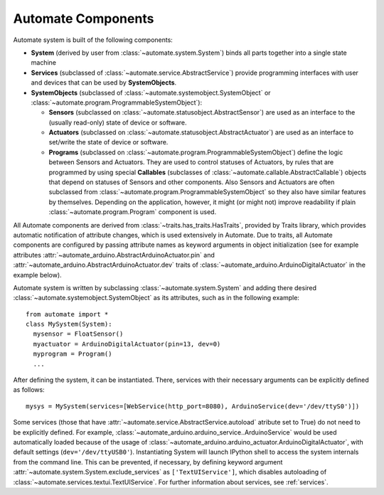 Automate Components
===================

.. inheritance-diagram:: automate.program.Program
                         automate.program.DefaultProgram
                         automate.statusobject.StatusObject
                         automate.statusobject.AbstractSensor
                         automate.statusobject.AbstractActuator
                         automate.callable.AbstractCallable
                         automate.service.AbstractService
   :parts: 1

Automate system is built of the following components:

* **System** (derived by user from :class:`~automate.system.System`) binds all parts together into a single state machine
* **Services** (subclassed of :class:`~automate.service.AbstractService`) provide
  programming interfaces with user and devices that can be used by **SystemObjects**.
* **SystemObjects** (subclassed of :class:`~automate.systemobject.SystemObject` or :class:`~automate.program.ProgrammableSystemObject`):

  * **Sensors** (subclassed on :class:`~automate.statusobject.AbstractSensor`) are used as an interface to the (usually read-only)
    state of device or software.
  * **Actuators** (subclassed on :class:`~automate.statusobject.AbstractActuator`) are used as an interface to set/write the state of
    device or software.
  * **Programs** (subclassed on :class:`~automate.program.ProgrammableSystemObject`) define the logic between
    Sensors and Actuators.
    They are used to control statuses of Actuators, by rules that are programmed by using special
    **Callables** (subclasses of :class:`~automate.callable.AbstractCallable`) objects that depend on statuses of
    Sensors and other components.  Also Sensors and Actuators are often subclassed from
    :class:`~automate.program.ProgrammableSystemObject` so
    they also have similar features by themselves. Depending on the application, however, it might (or might not)
    improve readability if plain :class:`~automate.program.Program` component is used.

All Automate components are derived from :class:`~traits.has_traits.HasTraits`, provided by
Traits library, which provides automatic notification of attribute changes, which is used
extensively in Automate. Due to traits, all Automate components are configured by passing
attribute names as keyword arguments in object initialization (see for example attributes
:attr:`~automate_arduino.AbstractArduinoActuator.pin`
and
:attr:`~automate_arduino.AbstractArduinoActuator.dev` traits of
:class:`~automate_arduino.ArduinoDigitalActuator`
in the example below).

Automate system is written by subclassing :class:`~automate.system.System` and adding there desired
:class:`~automate.systemobject.SystemObject` as its attributes, such as in the following example::

  from automate import *
  class MySystem(System):
    mysensor = FloatSensor()
    myactuator = ArduinoDigitalActuator(pin=13, dev=0)
    myprogram = Program()
    ...

After defining the system, it can be instantiated. There, services with their necessary arguments
can be explicitly defined as follows::

  mysys = MySystem(services=[WebService(http_port=8080), ArduinoService(dev='/dev/ttyS0')])

Some services (those that have :attr:`~automate.service.AbstractService.autoload` atribute set to True)
do not need to be explicitly defined. For example,
:class:`~automate_arduino.arduino_service..ArduinoService` would be used automatically
loaded because of the usage of :class:`~automate_arduino.arduino_actuator.ArduinoDigitalActuator`,
with default settings (``dev='/dev/ttyUSB0'``). Instantiating
System will launch IPython shell to access the system internals from the command line. This can be prevented, if
necessary, by defining keyword argument :attr:`~automate.system.System.exclude_services` as
``['TextUIService']``, which disables autoloading of
:class:`~automate.services.textui.TextUIService`. For further information about services, see :ref:`services`.
